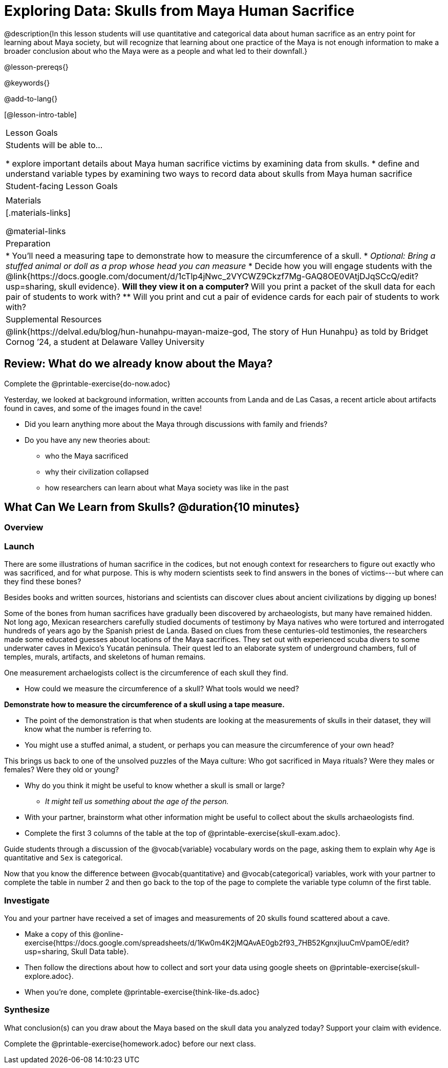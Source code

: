 = Exploring Data: Skulls from Maya Human Sacrifice

@description{In this lesson students will use quantitative and categorical data about human sacrifice as an entry point for learning about Maya society, but will recognize that learning about one practice of the Maya is not enough information to make a broader conclusion about who the Maya were as a people and what led to their downfall.}

@lesson-prereqs{}

@keywords{}

@add-to-lang{}

[@lesson-intro-table]
|===

| Lesson Goals
| Students will be able to...

* explore important details about Maya human sacrifice victims by examining data from skulls.
* define and understand variable types by examining two ways to record data about skulls from Maya human sacrifice

| Student-facing Lesson Goals
|


| Materials
|[.materials-links]

@material-links

| Preparation
|
* You'll need a measuring tape to demonstrate how to measure the circumference of a skull.
* _Optional: Bring a stuffed animal or doll as a prop whose head you can measure_
* Decide how you will engage students with the @link{https://docs.google.com/document/d/1cTlp4jNwc_2VYCWZ9Ckzf7Mg-GAQ8OE0VAtjDJqSCcQ/edit?usp=sharing, skull evidence}.
// Once we decide on whether or not we are going to cite sources for the skull images, convert the skull evidence to asciidoc. 8 to a page will probably work fine.
** Will they view it on a computer?
** Will you print a packet of the skull data for each pair of students to work with?
** Will you print and cut a pair of evidence cards for each pair of students to work with?

| Supplemental Resources
| @link{https://delval.edu/blog/hun-hunahpu-mayan-maize-god, The story of Hun Hunahpu} as told by Bridget Cornog ’24, a student at Delaware Valley University

|===

== Review: What do we already know about the Maya?

[.lesson-instruction]
Complete the @printable-exercise{do-now.adoc}

Yesterday, we looked at background information, written accounts from Landa and de Las Casas, a recent article about artifacts found in caves, and some of the images found in the cave!

[.lesson-instruction]
* Did you learn anything more about the Maya through discussions with family and friends?
* Do you have any new theories about:
** who the Maya sacrificed
** why their civilization collapsed
** how researchers can learn about what Maya society was like in the past

== What Can We Learn from Skulls? @duration{10 minutes}

=== Overview

=== Launch

There are some illustrations of human sacrifice in the codices, but not enough context for researchers to figure out exactly who was sacrificed, and for what purpose. This is why modern scientists seek to find answers in the bones of victims---but where can they find these bones?

[.lesson-point]
Besides books and written sources, historians and scientists can discover clues about ancient civilizations by digging up bones!

Some of the bones from human sacrifices have gradually been discovered by archaeologists, but many have remained hidden. Not long ago, Mexican researchers carefully studied documents of testimony by Maya natives who were tortured and interrogated hundreds of years ago by the Spanish priest de Landa. Based on clues from these centuries-old testimonies, the researchers made some educated guesses about locations of the Maya sacrifices. They set out with experienced scuba divers to some underwater caves in Mexico’s Yucatán peninsula.  Their quest led to an elaborate system of underground chambers, full of temples, murals, artifacts, and skeletons of human remains.

[.lesson-instruction]
--
One measurement archaelogists collect is the circumference of each skull they find.

* How could we measure the circumference of a skull? What tools would we need?
--

*Demonstrate how to measure the circumference of a skull using a tape measure.*

* The point of the demonstration is that when students are looking at the measurements of skulls in their dataset, they will know what the number is referring to.
* You might use a stuffed animal, a student, or perhaps you can measure the circumference of your own head?

[.lesson-point]
This brings us back to one of the unsolved puzzles of the Maya culture: Who got sacrificed in Maya rituals? Were they males or females? Were they old or young?

[.lesson-instruction]
* Why do you think it might be useful to know whether a skull is small or large?
** _It might tell us something about the age of the person._
* With your partner, brainstorm what other information might be useful to collect about the skulls archaeologists find.
* Complete the first 3 columns of the table at the top of @printable-exercise{skull-exam.adoc}.

Guide students through a discussion of the @vocab{variable} vocabulary words on the page, asking them to explain why `Age` is quantitative and `Sex` is categorical.

[.lesson-instruction]
Now that you know the difference between @vocab{quantitative} and @vocab{categorical} variables, work with your partner to complete the table in number 2 and then go back to the top of the page to complete the variable type column of the first table.

=== Investigate

[.lesson-instruction]
--
You and your partner have received a set of images and measurements of 20 skulls found scattered about a cave.

- Make a copy of this @online-exercise{https://docs.google.com/spreadsheets/d/1Kw0m4K2jMQAvAE0gb2f93_7HB52KgnxjluuCmVpamOE/edit?usp=sharing, Skull Data table}.
- Then follow the directions about how to collect and sort your data using google sheets on @printable-exercise{skull-explore.adoc}.
- When you're done, complete @printable-exercise{think-like-ds.adoc}
--

=== Synthesize
What conclusion(s) can you draw about the Maya based on the skull data you analyzed today? Support your claim with evidence.

Complete the @printable-exercise{homework.adoc} before our next class.
